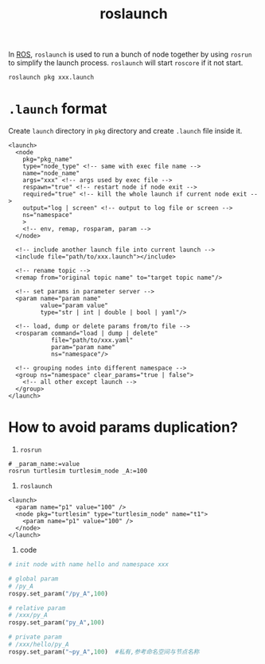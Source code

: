 :PROPERTIES:
:ID:       C227BC70-74CB-4C01-8CF1-E4A98C3B0D7C
:END:
#+title: roslaunch
#+filetags: :ros:


In [[id:31418AAE-92C6-4FF8-B9A9-8E322206C49A][ROS]], =roslaunch= is used to run a bunch of node together by using =rosrun= to simplify the launch process. =roslaunch= will start =roscore= if it not start.

#+begin_src shell
roslaunch pkg xxx.launch
#+end_src

* =.launch= format
Create =launch= directory in =pkg= directory and create =.launch= file inside it.

#+begin_src nxml
<launch>
  <node
    pkg="pkg_name"
    type="node_type" <!-- same with exec file name -->
    name="node_name"
    args="xxx" <!-- args used by exec file -->
    respawn="true" <!-- restart node if node exit -->
    required="true" <!-- kill the whole launch if current node exit -->
    output="log | screen" <!-- output to log file or screen -->
    ns="namespace"
    >
    <!-- env, remap, rosparam, param -->
  </node>

  <!-- include another launch file into current launch -->
  <include file="path/to/xxx.launch"></include>

  <!-- rename topic -->
  <remap from="original topic name" to="target topic name"/>

  <!-- set params in parameter server -->
  <param name="param name"
         value="param value"
         type="str | int | double | bool | yaml"/>

  <!-- load, dump or delete params from/to file -->
  <rosparam command="load | dump | delete"
            file="path/to/xxx.yaml"
            param="param name"
            ns="namespace"/>

  <!-- grouping nodes into different namespace -->
  <group ns="namespace" clear_params="true | false">
    <!-- all other except launch -->
  </group>
</launch>
#+end_src

* How to avoid params duplication?
1. =rosrun=
#+begin_src shell
# _param_name:=value
rosrun turtlesim turtlesim_node _A:=100
#+end_src

2. =roslaunch=
#+begin_src nxml
<launch>
  <param name="p1" value="100" />
  <node pkg="turtlesim" type="turtlesim_node" name="t1">
    <param name="p1" value="100" />
  </node>
</launch>
#+end_src

3. code
#+begin_src python
# init node with name hello and namespace xxx

# global param
# /py_A
rospy.set_param("/py_A",100)

# relative param
# /xxx/py_A
rospy.set_param("py_A",100)

# private param
# /xxx/hello/py_A
rospy.set_param("~py_A",100)  #私有,参考命名空间与节点名称
#+end_src
